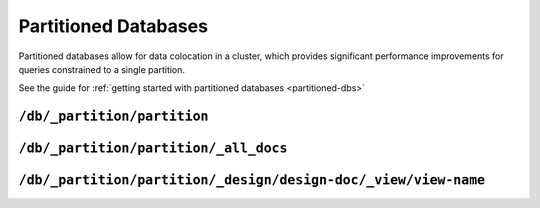 .. Licensed under the Apache License, Version 2.0 (the "License"); you may not
.. use this file except in compliance with the License. You may obtain a copy of
.. the License at
..
..   http://www.apache.org/licenses/LICENSE-2.0
..
.. Unless required by applicable law or agreed to in writing, software
.. distributed under the License is distributed on an "AS IS" BASIS, WITHOUT
.. WARRANTIES OR CONDITIONS OF ANY KIND, either express or implied. See the
.. License for the specific language governing permissions and limitations under
.. the License.

.. _api/partioned-dbs:

=====================
Partitioned Databases
=====================

Partitioned databases allow for data colocation in a cluster, which provides
significant performance improvements for queries constrained to a single
partition.

See the guide for
:ref:`getting started with partitioned databases <partitioned-dbs>`

``/db/_partition/partition``
============================

.. http:get:: /{db}/_partition/{partition}
    :synopsis: Returns document and size info for the given partition

    This endpoint returns information describing the provided partition.
    It includes document and deleted document counts along with external
    and active data sizes.

    :code 200: Request completed successfully

    **Request**:

    .. code-block:: http

        GET /db/_partition/foo HTTP/1.1
        Accept: application/json
        Host: localhost:5984

    **Response**:

    .. code-block:: http

        HTTP/1.1 200 OK
        Cache-Control: must-revalidate
        Content-Length: 119
        Content-Type: application/json
        Date: Thu, 24 Jan 2019 17:19:59 GMT
        Server: CouchDB/2.3.0-a1e11cea9 (Erlang OTP/21)

        {
          "db_name": "my_new_db",
          "doc_count": 1,
          "doc_del_count": 0,
          "partition": "sensor-260",
          "sizes": {
            "active": 244,
            "external": 347
          }
        }


``/db/_partition/partition/_all_docs``
======================================

.. http:get:: /{db}/_partition/{partition}/_all_docs
    :synopsis: Return all docs in the specified partition

    :param db: Database name
    :param partition: Partition name

    This endpoint is a convenience endpoint for automatically setting
    bounds on the provided partition range. Similar results can be had
    by using the global ``/db/_all_docs`` end point with appropriately
    configured values for ``start_key`` and ``end_key``.

    Refer to the :ref:`view endpoint <api/ddoc/view>` documentation for
    a complete description of the available query parameters and the format
    of the returned data.

    **Request**:

    .. code-block:: http

        GET /db/_partition/sensor-260/_all_docs HTTP/1.1
        Accept: application/json
        Host: localhost:5984

    **Response**:

    .. code-block:: http

        HTTP/1.1 200 OK
        Cache-Control: must-revalidate
        Content-Type: application/json
        Date: Sat, 10 Aug 2013 16:22:56 GMT
        ETag: "1W2DJUZFZSZD9K78UFA3GZWB4"
        Server: CouchDB (Erlang/OTP)
        Transfer-Encoding: chunked

        {
          "offset": 0,
          "rows": [
            {
              "id": "sensor-260:sensor-reading-ca33c748-2d2c-4ed1-8abf-1bca4d9d03cf",
              "key": "sensor-260:sensor-reading-ca33c748-2d2c-4ed1-8abf-1bca4d9d03cf",
              "value": {
                "rev": "1-05ed6f7abf84250e213fcb847387f6f5"
              }
            }
          ],
          "total_rows": 1
        }



``/db/_partition/partition/_design/design-doc/_view/view-name``
===============================================================

.. http:get:: /{db}/_partition/{partition}/_design/{ddoc}/_view/{view}
    :synopsis: Execute a partitioned query

    :param db: Database name
    :param partition: Partition name
    :param ddoc: Design document id
    :param view: View name

    This endpoint is responsible for executing a partitioned query. The
    returned view result will only contain rows with the specified
    partition name.

    Refer to the :ref:`view endpoint <api/ddoc/view>` documentation for
    a complete description of the available query parameters and the format
    of the returned data.

    .. code-block:: http

        GET /db/_partition/sensor-260/_design/sensor-readings/_view/by_sensor HTTP/1.1
        Accept: application/json
        Host: localhost:5984

    **Response**:

    .. code-block:: http

        HTTP/1.1 200 OK
        Cache-Control: must-revalidate
        Content-Type: application/json
        Date: Wed, 21 Aug 2013 09:12:06 GMT
        ETag: "2FOLSBSW4O6WB798XU4AQYA9B"
        Server: CouchDB (Erlang/OTP)
        Transfer-Encoding: chunked


        {
          "offset": 0,
          "rows": [
            {
              "id": "sensor-260:sensor-reading-ca33c748-2d2c-4ed1-8abf-1bca4d9d03cf",
              "key": [
                "sensor-260",
                "0"
              ],
              "value": null
            },
            {
              "id": "sensor-260:sensor-reading-ca33c748-2d2c-4ed1-8abf-1bca4d9d03cf",
              "key": [
                "sensor-260",
                "1"
              ],
              "value": null
            },
            {
              "id": "sensor-260:sensor-reading-ca33c748-2d2c-4ed1-8abf-1bca4d9d03cf",
              "key": [
                "sensor-260",
                "2"
              ],
              "value": null
            },
            {
              "id": "sensor-260:sensor-reading-ca33c748-2d2c-4ed1-8abf-1bca4d9d03cf",
              "key": [
                "sensor-260",
                "3"
              ],
              "value": null
            }
          ],
          "total_rows": 4
        }
